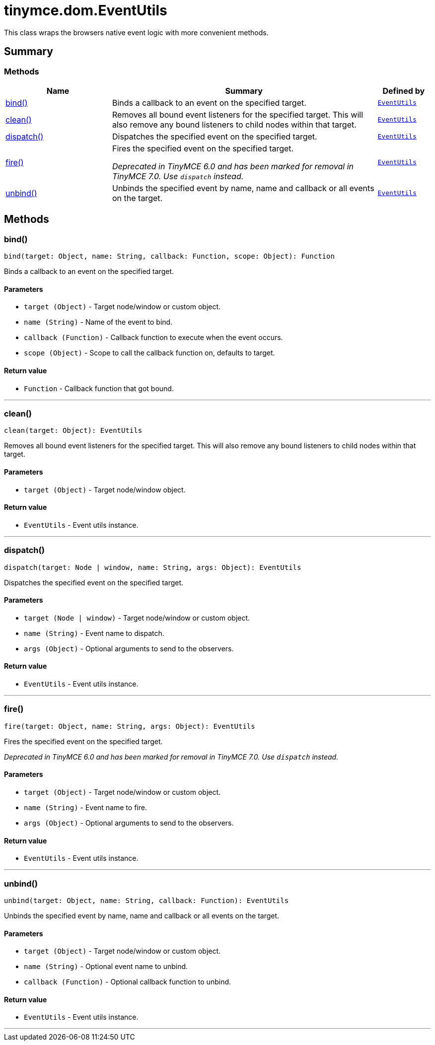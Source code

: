 = tinymce.dom.EventUtils
:navtitle: tinymce.dom.EventUtils
:description: This class wraps the browsers native event logic with more convenient methods.
:keywords: bind, clean, dispatch, fire, unbind
:moxie-type: api

This class wraps the browsers native event logic with more convenient methods.

[[summary]]
== Summary

[[methods-summary]]
=== Methods
[cols="2,5,1",options="header"]
|===
|Name|Summary|Defined by
|xref:#bind[bind()]|Binds a callback to an event on the specified target.|`xref:apis/tinymce.dom.eventutils.adoc[EventUtils]`
|xref:#clean[clean()]|Removes all bound event listeners for the specified target. This will also remove any bound
listeners to child nodes within that target.|`xref:apis/tinymce.dom.eventutils.adoc[EventUtils]`
|xref:#dispatch[dispatch()]|Dispatches the specified event on the specified target.|`xref:apis/tinymce.dom.eventutils.adoc[EventUtils]`
|xref:#fire[fire()]|Fires the specified event on the specified target.


__Deprecated in TinyMCE 6.0 and has been marked for removal in TinyMCE 7.0. Use `dispatch` instead.__|`xref:apis/tinymce.dom.eventutils.adoc[EventUtils]`
|xref:#unbind[unbind()]|Unbinds the specified event by name, name and callback or all events on the target.|`xref:apis/tinymce.dom.eventutils.adoc[EventUtils]`
|===

[[methods]]
== Methods

[[bind]]
=== bind()
[source, javascript]
----
bind(target: Object, name: String, callback: Function, scope: Object): Function
----
Binds a callback to an event on the specified target.

==== Parameters

* `target (Object)` - Target node/window or custom object.
* `name (String)` - Name of the event to bind.
* `callback (Function)` - Callback function to execute when the event occurs.
* `scope (Object)` - Scope to call the callback function on, defaults to target.

==== Return value

* `Function` - Callback function that got bound.

'''

[[clean]]
=== clean()
[source, javascript]
----
clean(target: Object): EventUtils
----
Removes all bound event listeners for the specified target. This will also remove any bound
listeners to child nodes within that target.

==== Parameters

* `target (Object)` - Target node/window object.

==== Return value

* `EventUtils` - Event utils instance.

'''

[[dispatch]]
=== dispatch()
[source, javascript]
----
dispatch(target: Node | window, name: String, args: Object): EventUtils
----
Dispatches the specified event on the specified target.

==== Parameters

* `target (Node | window)` - Target node/window or custom object.
* `name (String)` - Event name to dispatch.
* `args (Object)` - Optional arguments to send to the observers.

==== Return value

* `EventUtils` - Event utils instance.

'''

[[fire]]
=== fire()
[source, javascript]
----
fire(target: Object, name: String, args: Object): EventUtils
----
Fires the specified event on the specified target.


__Deprecated in TinyMCE 6.0 and has been marked for removal in TinyMCE 7.0. Use `dispatch` instead.__

==== Parameters

* `target (Object)` - Target node/window or custom object.
* `name (String)` - Event name to fire.
* `args (Object)` - Optional arguments to send to the observers.

==== Return value

* `EventUtils` - Event utils instance.

'''

[[unbind]]
=== unbind()
[source, javascript]
----
unbind(target: Object, name: String, callback: Function): EventUtils
----
Unbinds the specified event by name, name and callback or all events on the target.

==== Parameters

* `target (Object)` - Target node/window or custom object.
* `name (String)` - Optional event name to unbind.
* `callback (Function)` - Optional callback function to unbind.

==== Return value

* `EventUtils` - Event utils instance.

'''

